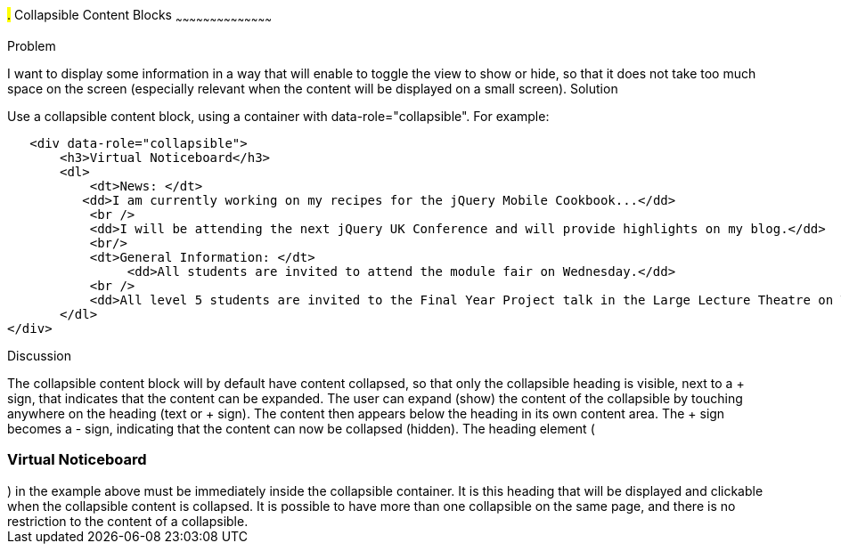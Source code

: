 ////

Recipe(s) for collapsibles 

Author: Anne-Gaelle Colom <coloma@wmin.ac.uk>

////

#.# Collapsible Content Blocks
~~~~~~~~~~~~~~~~~~~~~~~~~~~~~~~~~~~~~~~~~~

Problem
++++++++++++++++++++++++++++++++++++++++++++
I want to display some information in a way that will enable to toggle the view to show or hide, so that it does not take too much space on the screen (especially relevant when the content will be displayed on a small screen).

Solution
++++++++++++++++++++++++++++++++++++++++++++
Use a collapsible content block, using a container with data-role="collapsible". For example: 

        <div data-role="collapsible">
            <h3>Virtual Noticeboard</h3>
            <dl>
                <dt>News: </dt>
            	  <dd>I am currently working on my recipes for the jQuery Mobile Cookbook...</dd>
                <br />
                <dd>I will be attending the next jQuery UK Conference and will provide highlights on my blog.</dd>
                <br/>
                <dt>General Information: </dt>
            		<dd>All students are invited to attend the module fair on Wednesday.</dd>
                <br />
                <dd>All level 5 students are invited to the Final Year Project talk in the Large Lecture Theatre on Tuesday 1pm-2pm</dd>
            </dl>
			  </div>

Discussion
++++++++++++++++++++++++++++++++++++++++++++
The collapsible content block will by default have content collapsed, so that only the collapsible heading is visible, next to a + sign, that indicates that the content can be expanded. The user can expand (show) the content of the collapsible by touching anywhere on the heading (text or + sign). The content then appears below the heading in its own content area. The + sign becomes a - sign, indicating that the content can now be collapsed (hidden).
The heading element (<h3>Virtual Noticeboard</h3>) in the example above must be immediately inside the collapsible container. It is this heading that will be displayed and clickable when the collapsible content is collapsed. It is possible to have more than one collapsible on the same page, and there is no restriction to the content of a collapsible.



